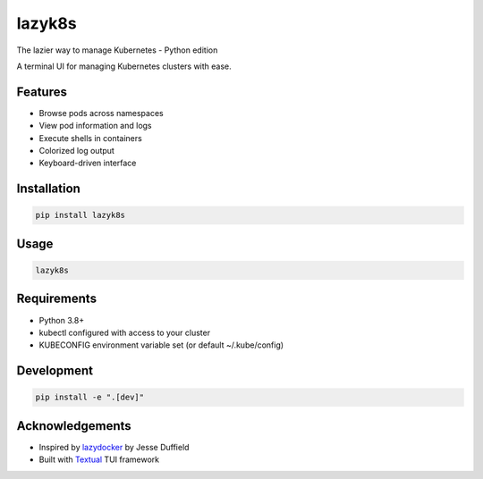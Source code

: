 lazyk8s
=======

The lazier way to manage Kubernetes - Python edition

A terminal UI for managing Kubernetes clusters with ease.

.. image:: screenshot.png
   :alt: lazyk8s screenshot

Features
--------

- Browse pods across namespaces
- View pod information and logs
- Execute shells in containers
- Colorized log output
- Keyboard-driven interface

Installation
------------

.. code-block:: bash

   pip install lazyk8s

Usage
-----

.. code-block:: bash

   lazyk8s

Requirements
------------

- Python 3.8+
- kubectl configured with access to your cluster
- KUBECONFIG environment variable set (or default ~/.kube/config)

Development
-----------

.. code-block:: bash

   pip install -e ".[dev]"

Acknowledgements
----------------

- Inspired by `lazydocker <https://github.com/jesseduffield/lazydocker>`_ by Jesse Duffield
- Built with `Textual <https://github.com/Textualize/textual>`_ TUI framework
